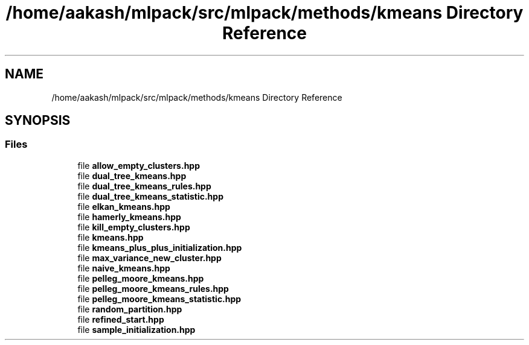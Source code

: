 .TH "/home/aakash/mlpack/src/mlpack/methods/kmeans Directory Reference" 3 "Sun Jun 20 2021" "Version 3.4.2" "mlpack" \" -*- nroff -*-
.ad l
.nh
.SH NAME
/home/aakash/mlpack/src/mlpack/methods/kmeans Directory Reference
.SH SYNOPSIS
.br
.PP
.SS "Files"

.in +1c
.ti -1c
.RI "file \fBallow_empty_clusters\&.hpp\fP"
.br
.ti -1c
.RI "file \fBdual_tree_kmeans\&.hpp\fP"
.br
.ti -1c
.RI "file \fBdual_tree_kmeans_rules\&.hpp\fP"
.br
.ti -1c
.RI "file \fBdual_tree_kmeans_statistic\&.hpp\fP"
.br
.ti -1c
.RI "file \fBelkan_kmeans\&.hpp\fP"
.br
.ti -1c
.RI "file \fBhamerly_kmeans\&.hpp\fP"
.br
.ti -1c
.RI "file \fBkill_empty_clusters\&.hpp\fP"
.br
.ti -1c
.RI "file \fBkmeans\&.hpp\fP"
.br
.ti -1c
.RI "file \fBkmeans_plus_plus_initialization\&.hpp\fP"
.br
.ti -1c
.RI "file \fBmax_variance_new_cluster\&.hpp\fP"
.br
.ti -1c
.RI "file \fBnaive_kmeans\&.hpp\fP"
.br
.ti -1c
.RI "file \fBpelleg_moore_kmeans\&.hpp\fP"
.br
.ti -1c
.RI "file \fBpelleg_moore_kmeans_rules\&.hpp\fP"
.br
.ti -1c
.RI "file \fBpelleg_moore_kmeans_statistic\&.hpp\fP"
.br
.ti -1c
.RI "file \fBrandom_partition\&.hpp\fP"
.br
.ti -1c
.RI "file \fBrefined_start\&.hpp\fP"
.br
.ti -1c
.RI "file \fBsample_initialization\&.hpp\fP"
.br
.in -1c
